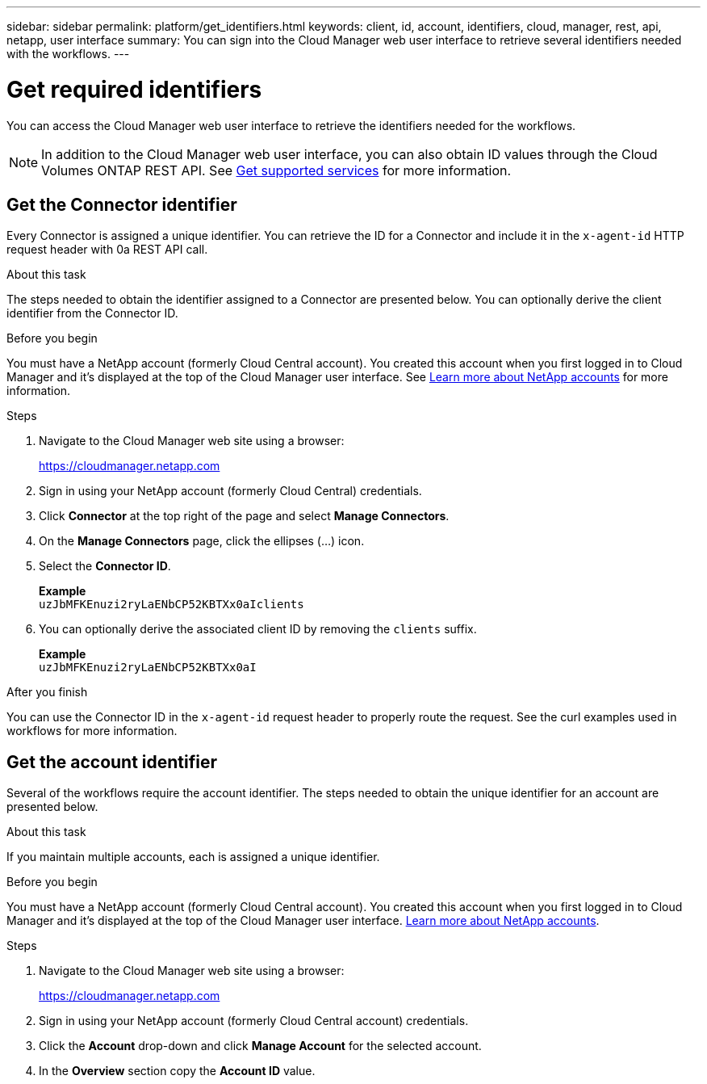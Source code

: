 ---
sidebar: sidebar
permalink: platform/get_identifiers.html
keywords: client, id, account, identifiers, cloud, manager, rest, api, netapp, user interface
summary: You can sign into the Cloud Manager web user interface to retrieve several identifiers needed with the workflows.
---

= Get required identifiers
:hardbreaks:
:nofooter:
:icons: font
:linkattrs:
:imagesdir: ./media/

[.lead]
You can access the Cloud Manager web user interface to retrieve the identifiers needed for the workflows.

[NOTE]
In addition to the Cloud Manager web user interface, you can also obtain ID values through the Cloud Volumes ONTAP REST API. See link:../cm/wf_common_identity_get_supported_srv.html[Get supported services] for more information.

== Get the Connector identifier

Every Connector is assigned a unique identifier. You can retrieve the ID for a Connector and include it in the `x-agent-id` HTTP request header with 0a REST API call.

.About this task

The steps needed to obtain the identifier assigned to a Connector are presented below. You can optionally derive the client identifier from the Connector ID.

.Before you begin

You must have a NetApp account (formerly Cloud Central account). You created this account when you first logged in to Cloud Manager and it’s displayed at the top of the Cloud Manager user interface. See link:https://docs.netapp.com/us-en/occm/concept_cloud_central_accounts.html[Learn more about NetApp accounts^] for more information.

.Steps

. Navigate to the Cloud Manager web site using a browser:
+
link:https://cloudmanager.netapp.com[https://cloudmanager.netapp.com^]

. Sign in using your NetApp account (formerly Cloud Central) credentials.

. Click *Connector* at the top right of the page and select *Manage Connectors*.

. On the *Manage Connectors* page, click the ellipses (...) icon.

. Select the *Connector ID*.
+
*Example*
`uzJbMFKEnuzi2ryLaENbCP52KBTXx0aIclients`

. You can optionally derive the associated client ID by removing the `clients` suffix.
+
*Example*
`uzJbMFKEnuzi2ryLaENbCP52KBTXx0aI`

.After you finish

You can use the Connector ID in the `x-agent-id` request header to properly route the request. See the curl examples used in workflows for more information.

== Get the account identifier

Several of the workflows require the account identifier. The steps needed to obtain the unique identifier for an account are presented below.

.About this task

If you maintain multiple accounts, each is assigned a unique identifier.

.Before you begin

You must have a NetApp account (formerly Cloud Central account). You created this account when you first logged in to Cloud Manager and it’s displayed at the top of the Cloud Manager user interface. link:https://docs.netapp.com/us-en/occm/concept_cloud_central_accounts.html[Learn more about NetApp accounts^].

.Steps

. Navigate to the Cloud Manager web site using a browser:
+
link:https://cloudmanager.netapp.com[https://cloudmanager.netapp.com^]

. Sign in using your NetApp account (formerly Cloud Central account) credentials.

. Click the *Account* drop-down and click *Manage Account* for the selected account.

. In the *Overview* section copy the *Account ID* value.
